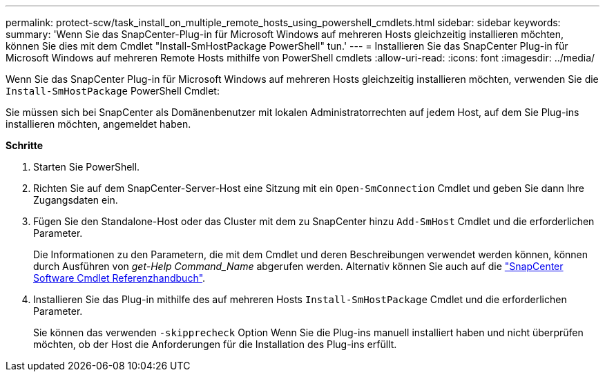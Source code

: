 ---
permalink: protect-scw/task_install_on_multiple_remote_hosts_using_powershell_cmdlets.html 
sidebar: sidebar 
keywords:  
summary: 'Wenn Sie das SnapCenter-Plug-in für Microsoft Windows auf mehreren Hosts gleichzeitig installieren möchten, können Sie dies mit dem Cmdlet "Install-SmHostPackage PowerShell" tun.' 
---
= Installieren Sie das SnapCenter Plug-in für Microsoft Windows auf mehreren Remote Hosts mithilfe von PowerShell cmdlets
:allow-uri-read: 
:icons: font
:imagesdir: ../media/


[role="lead"]
Wenn Sie das SnapCenter Plug-in für Microsoft Windows auf mehreren Hosts gleichzeitig installieren möchten, verwenden Sie die `Install-SmHostPackage` PowerShell Cmdlet:

Sie müssen sich bei SnapCenter als Domänenbenutzer mit lokalen Administratorrechten auf jedem Host, auf dem Sie Plug-ins installieren möchten, angemeldet haben.

*Schritte*

. Starten Sie PowerShell.
. Richten Sie auf dem SnapCenter-Server-Host eine Sitzung mit ein `Open-SmConnection` Cmdlet und geben Sie dann Ihre Zugangsdaten ein.
. Fügen Sie den Standalone-Host oder das Cluster mit dem zu SnapCenter hinzu `Add-SmHost` Cmdlet und die erforderlichen Parameter.
+
Die Informationen zu den Parametern, die mit dem Cmdlet und deren Beschreibungen verwendet werden können, können durch Ausführen von _get-Help Command_Name_ abgerufen werden. Alternativ können Sie auch auf die https://docs.netapp.com/us-en/snapcenter-cmdlets-48/index.html["SnapCenter Software Cmdlet Referenzhandbuch"^].

. Installieren Sie das Plug-in mithilfe des auf mehreren Hosts `Install-SmHostPackage` Cmdlet und die erforderlichen Parameter.
+
Sie können das verwenden `-skipprecheck` Option Wenn Sie die Plug-ins manuell installiert haben und nicht überprüfen möchten, ob der Host die Anforderungen für die Installation des Plug-ins erfüllt.


